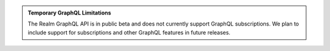 .. admonition:: Temporary GraphQL Limitations
   :class: important
   
   The Realm GraphQL API is in public beta and does not currently
   support GraphQL subscriptions. We plan to include support for
   subscriptions and other GraphQL features in future releases.

